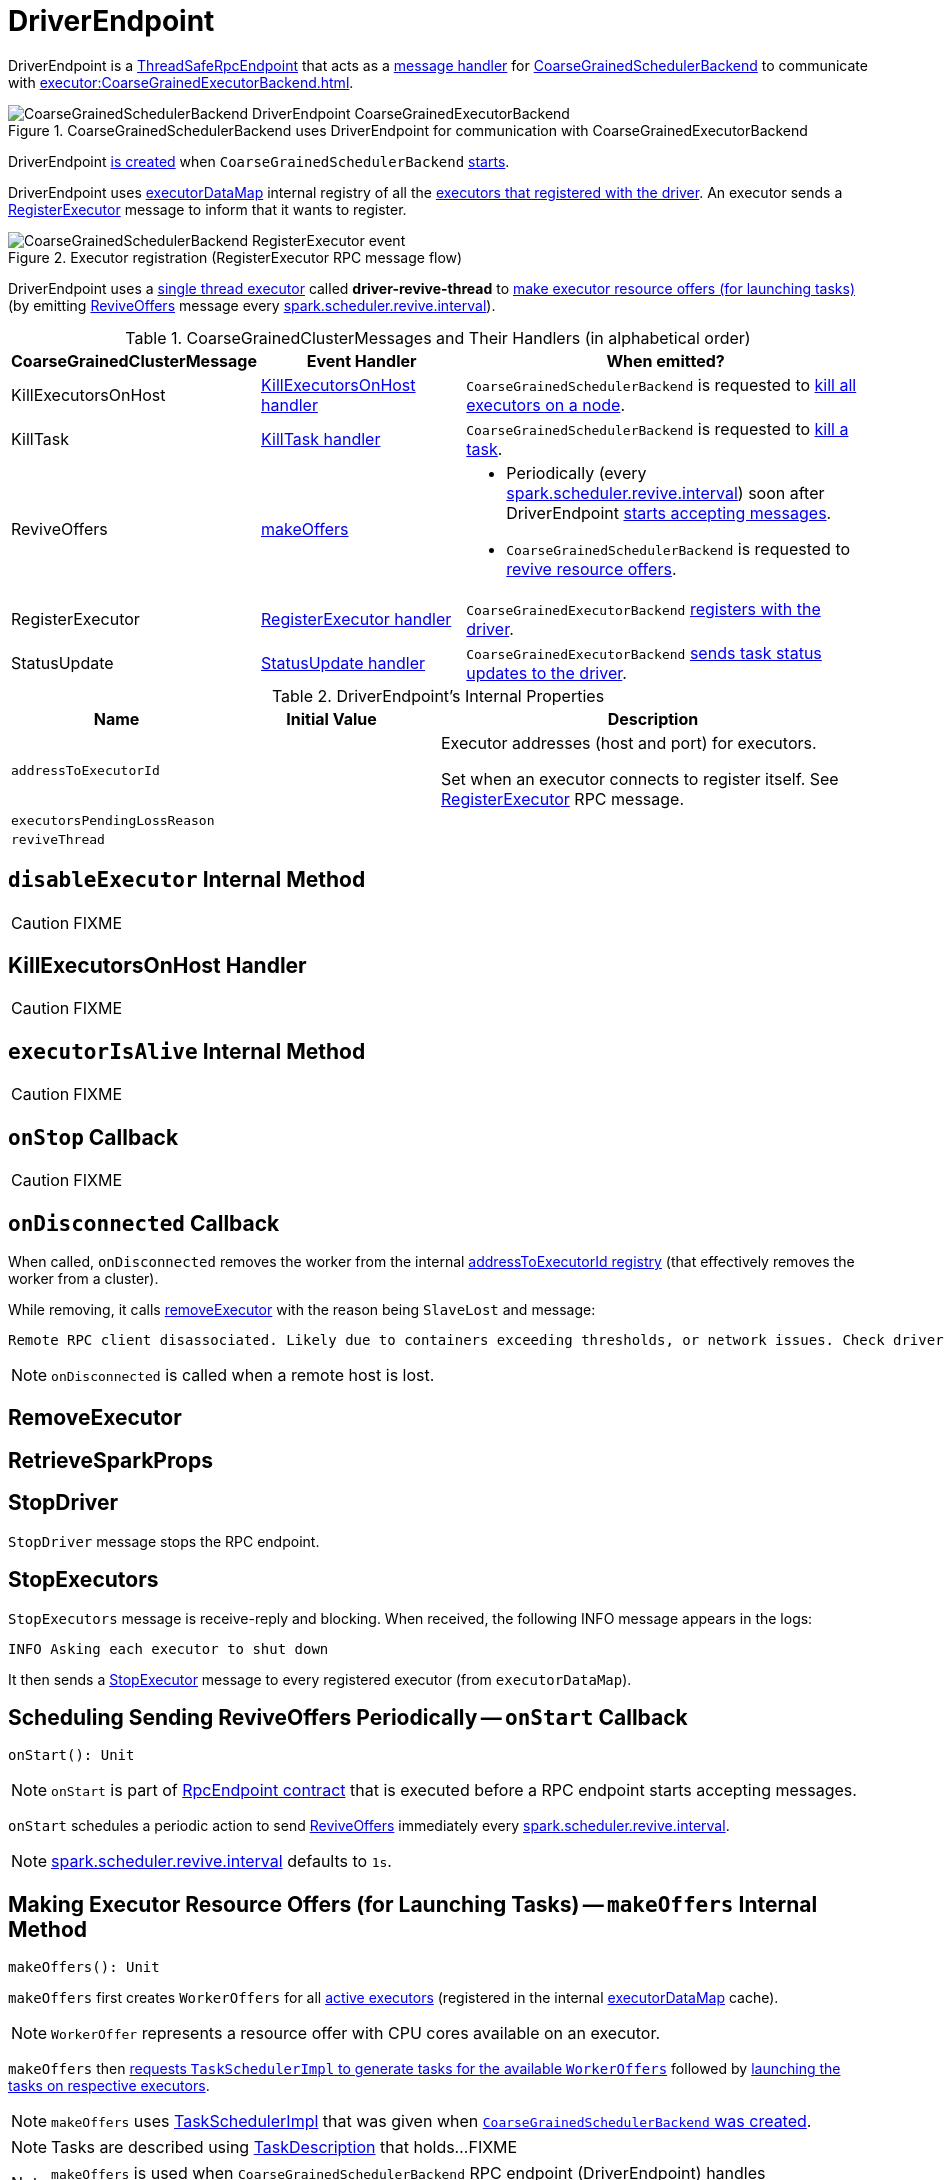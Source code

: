 = [[DriverEndpoint]] DriverEndpoint
:navtitle: CoarseGrainedSchedulerBackend RPC Endpoint

DriverEndpoint is a xref:rpc:RpcEndpoint.adoc#ThreadSafeRpcEndpoint[ThreadSafeRpcEndpoint] that acts as a <<messages, message handler>> for xref:scheduler:CoarseGrainedSchedulerBackend.adoc[CoarseGrainedSchedulerBackend] to communicate with xref:executor:CoarseGrainedExecutorBackend.adoc[].

.CoarseGrainedSchedulerBackend uses DriverEndpoint for communication with CoarseGrainedExecutorBackend
image::CoarseGrainedSchedulerBackend-DriverEndpoint-CoarseGrainedExecutorBackend.png[align="center"]

DriverEndpoint <<creating-instance, is created>> when `CoarseGrainedSchedulerBackend` xref:scheduler:CoarseGrainedSchedulerBackend.adoc#starts[starts].

DriverEndpoint uses xref:scheduler:CoarseGrainedSchedulerBackend.adoc#executorDataMap[executorDataMap] internal registry of all the xref:executor:CoarseGrainedExecutorBackend.adoc#onStart[executors that registered with the driver]. An executor sends a <<RegisterExecutor, RegisterExecutor>> message to inform that it wants to register.

.Executor registration (RegisterExecutor RPC message flow)
image::CoarseGrainedSchedulerBackend-RegisterExecutor-event.png[align="center"]

DriverEndpoint uses a <<reviveThread, single thread executor>> called *driver-revive-thread* to <<makeOffers, make executor resource offers (for launching tasks)>> (by emitting <<ReviveOffers, ReviveOffers>> message every xref:scheduler:CoarseGrainedSchedulerBackend.adoc#spark.scheduler.revive.interval[spark.scheduler.revive.interval]).

[[messages]]
.CoarseGrainedClusterMessages and Their Handlers (in alphabetical order)
[width="100%",cols="1,1,2",options="header"]
|===
| CoarseGrainedClusterMessage
| Event Handler
| When emitted?

| [[KillExecutorsOnHost]] KillExecutorsOnHost
| <<KillExecutorsOnHost-handler, KillExecutorsOnHost handler>>
| `CoarseGrainedSchedulerBackend` is requested to xref:scheduler:CoarseGrainedSchedulerBackend.adoc#killExecutorsOnHost[kill all executors on a node].

| [[KillTask]] KillTask
| <<KillTask-handler, KillTask handler>>
| `CoarseGrainedSchedulerBackend` is requested to xref:scheduler:CoarseGrainedSchedulerBackend.adoc#killTask[kill a task].

| [[ReviveOffers]] ReviveOffers
| <<makeOffers, makeOffers>>
a|

* Periodically (every xref:scheduler:CoarseGrainedSchedulerBackend.adoc#spark.scheduler.revive.interval[spark.scheduler.revive.interval]) soon after DriverEndpoint <<onStart, starts accepting messages>>.
* `CoarseGrainedSchedulerBackend` is requested to xref:scheduler:CoarseGrainedSchedulerBackend.adoc#reviveOffers[revive resource offers].

| [[RegisterExecutor]] RegisterExecutor
| <<RegisterExecutor-handler, RegisterExecutor handler>>
| `CoarseGrainedExecutorBackend` xref:executor:CoarseGrainedExecutorBackend.adoc#onStart[registers with the driver].

| [[StatusUpdate]] StatusUpdate
| <<StatusUpdate-handler, StatusUpdate handler>>
| `CoarseGrainedExecutorBackend` xref:executor:CoarseGrainedExecutorBackend.adoc#statusUpdate[sends task status updates to the driver].
|===

[[internal-properties]]
.DriverEndpoint's Internal Properties
[cols="1,1,2",options="header",width="100%"]
|===
| Name
| Initial Value
| Description

| [[addressToExecutorId]] `addressToExecutorId`
|
| Executor addresses (host and port) for executors.

Set when an executor connects to register itself. See <<RegisterExecutor, RegisterExecutor>> RPC message.

| [[executorsPendingLossReason]] `executorsPendingLossReason`
|
|

| [[reviveThread]] `reviveThread`
|
|
|===

== [[disableExecutor]] `disableExecutor` Internal Method

CAUTION: FIXME

== [[KillExecutorsOnHost-handler]] KillExecutorsOnHost Handler

CAUTION: FIXME

== [[executorIsAlive]] `executorIsAlive` Internal Method

CAUTION: FIXME

== [[onStop]] `onStop` Callback

CAUTION: FIXME

== [[onDisconnected]] `onDisconnected` Callback

When called, `onDisconnected` removes the worker from the internal <<addressToExecutorId, addressToExecutorId registry>> (that effectively removes the worker from a cluster).

While removing, it calls <<removeExecutor, removeExecutor>> with the reason being `SlaveLost` and message:

[options="wrap"]
----
Remote RPC client disassociated. Likely due to containers exceeding thresholds, or network issues. Check driver logs for WARN messages.
----

NOTE: `onDisconnected` is called when a remote host is lost.

== [[RemoveExecutor]] RemoveExecutor

== [[RetrieveSparkProps]] RetrieveSparkProps

== [[StopDriver]] StopDriver

`StopDriver` message stops the RPC endpoint.

== [[StopExecutors]] StopExecutors

`StopExecutors` message is receive-reply and blocking. When received, the following INFO message appears in the logs:

```
INFO Asking each executor to shut down
```

It then sends a xref:executor:CoarseGrainedExecutorBackend.adoc#StopExecutor[StopExecutor] message to every registered executor (from `executorDataMap`).

== [[onStart]] Scheduling Sending ReviveOffers Periodically -- `onStart` Callback

[source, scala]
----
onStart(): Unit
----

NOTE: `onStart` is part of xref:rpc:RpcEndpoint.adoc#onStart[RpcEndpoint contract] that is executed before a RPC endpoint starts accepting messages.

`onStart` schedules a periodic action to send <<ReviveOffers, ReviveOffers>> immediately every xref:scheduler:CoarseGrainedSchedulerBackend.adoc#spark.scheduler.revive.interval[spark.scheduler.revive.interval].

NOTE: xref:scheduler:CoarseGrainedSchedulerBackend.adoc#spark.scheduler.revive.interval[spark.scheduler.revive.interval] defaults to `1s`.

== [[makeOffers]] Making Executor Resource Offers (for Launching Tasks) -- `makeOffers` Internal Method

[source, scala]
----
makeOffers(): Unit
----

`makeOffers` first creates `WorkerOffers` for all <<executorIsAlive, active executors>> (registered in the internal xref:scheduler:CoarseGrainedSchedulerBackend.adoc#executorDataMap[executorDataMap] cache).

NOTE: `WorkerOffer` represents a resource offer with CPU cores available on an executor.

`makeOffers` then xref:scheduler:TaskSchedulerImpl.adoc#resourceOffers[requests `TaskSchedulerImpl` to generate tasks for the available `WorkerOffers`] followed by <<launchTasks, launching the tasks on respective executors>>.

NOTE: `makeOffers` uses xref:scheduler:CoarseGrainedSchedulerBackend.adoc#scheduler[TaskSchedulerImpl] that was given when xref:scheduler:CoarseGrainedSchedulerBackend.adoc#creating-instance[`CoarseGrainedSchedulerBackend` was created].

NOTE: Tasks are described using link:spark-scheduler-TaskDescription.adoc[TaskDescription] that holds...FIXME

NOTE: `makeOffers` is used when `CoarseGrainedSchedulerBackend` RPC endpoint (DriverEndpoint) handles <<ReviveOffers, ReviveOffers>> or <<RegisterExecutor, RegisterExecutor>> messages.

== [[makeOffers-executorId]] Making Executor Resource Offer on Single Executor (for Launching Tasks) -- `makeOffers` Internal Method

[source, scala]
----
makeOffers(executorId: String): Unit
----

`makeOffers` makes sure that the <<executorIsAlive, input `executorId` is alive>>.

NOTE: `makeOffers` does nothing when the input `executorId` is registered as pending to be removed or got lost.

`makeOffers` finds the executor data (in xref:scheduler:CoarseGrainedSchedulerBackend.adoc#executorDataMap[executorDataMap] registry) and creates a xref:scheduler:TaskSchedulerImpl.adoc#WorkerOffer[WorkerOffer].

NOTE: `WorkerOffer` represents a resource offer with CPU cores available on an executor.

`makeOffers` then xref:scheduler:TaskSchedulerImpl.adoc#resourceOffers[requests `TaskSchedulerImpl` to generate tasks for the `WorkerOffer`] followed by <<launchTasks, launching the tasks>> (on the executor).

NOTE: `makeOffers` is used when `CoarseGrainedSchedulerBackend` RPC endpoint (DriverEndpoint) handles <<StatusUpdate, StatusUpdate>> messages.

== [[launchTasks]] Launching Tasks on Executors -- `launchTasks` Internal Method

[source, scala]
----
launchTasks(tasks: Seq[Seq[TaskDescription]]): Unit
----

`launchTasks` flattens (and hence "destroys" the structure of) the input `tasks` collection and takes one task at a time. Tasks are described using link:spark-scheduler-TaskDescription.adoc[TaskDescription].

NOTE: The input `tasks` collection contains one or more link:spark-scheduler-TaskDescription.adoc[TaskDescriptions] per executor (and the "task partitioning" per executor is of no use in `launchTasks` so it simply flattens the input data structure).

`launchTasks` link:spark-scheduler-TaskDescription.adoc#encode[encodes the `TaskDescription`] and makes sure that the encoded task's size is below the xref:scheduler:CoarseGrainedSchedulerBackend.adoc#maxRpcMessageSize[maximum RPC message size].

NOTE: The xref:scheduler:CoarseGrainedSchedulerBackend.adoc#maxRpcMessageSize[maximum RPC message size] is calculated when `CoarseGrainedSchedulerBackend` xref:scheduler:CoarseGrainedSchedulerBackend.adoc#creating-instance[is created] and corresponds to xref:scheduler:CoarseGrainedSchedulerBackend.adoc#spark.rpc.message.maxSize[spark.rpc.message.maxSize] Spark property (with maximum of `2047` MB).

If the size of the encoded task is acceptable, `launchTasks` finds the `ExecutorData` of the executor that has been assigned to execute the task (in xref:scheduler:CoarseGrainedSchedulerBackend.adoc#executorDataMap[executorDataMap] internal registry) and decreases the executor's xref:ROOT:configuration-properties.adoc#spark.task.cpus[available number of cores].

NOTE: `ExecutorData` tracks the number of free cores of an executor (as `freeCores`).

NOTE: The default task scheduler in Spark -- xref:scheduler:TaskSchedulerImpl.adoc[TaskSchedulerImpl] -- uses xref:ROOT:configuration-properties.adoc#spark.task.cpus[spark.task.cpus] Spark property to control the number of tasks that can be scheduled per executor.

You should see the following DEBUG message in the logs:

```
DEBUG DriverEndpoint: Launching task [taskId] on executor id: [executorId] hostname: [executorHost].
```

In the end, `launchTasks` sends the (serialized) task to associated executor to launch the task (by sending a xref:executor:CoarseGrainedExecutorBackend.adoc#LaunchTask[LaunchTask] message to the executor's RPC endpoint with the serialized task insize `SerializableBuffer`).

NOTE: `ExecutorData` tracks the xref:rpc:RpcEndpointRef.adoc[RpcEndpointRef] of executors to send serialized tasks to (as `executorEndpoint`).

IMPORTANT: This is the moment in a task's lifecycle when the driver sends the serialized task to an assigned executor.

In case the size of a serialized `TaskDescription` equals or exceeds the xref:scheduler:CoarseGrainedSchedulerBackend.adoc#maxRpcMessageSize[maximum RPC message size], `launchTasks` finds the xref:scheduler:TaskSetManager.adoc[TaskSetManager] (associated with the `TaskDescription`) and xref:scheduler:TaskSetManager.adoc#abort[aborts it] with the following message:

[options="wrap"]
----
Serialized task [id]:[index] was [limit] bytes, which exceeds max allowed: spark.rpc.message.maxSize ([maxRpcMessageSize] bytes). Consider increasing spark.rpc.message.maxSize or using broadcast variables for large values.
----

NOTE: `launchTasks` uses the xref:scheduler:TaskSchedulerImpl.adoc#taskIdToTaskSetManager[registry of active `TaskSetManagers` per task id] from <<scheduler, TaskSchedulerImpl>> that was given when <<creating-instance, `CoarseGrainedSchedulerBackend` was created>>.

NOTE: Scheduling in Spark relies on cores only (not memory), i.e. the number of tasks Spark can run on an executor is limited by the number of cores available only. When submitting a Spark application for execution both executor resources -- memory and cores -- can however be specified explicitly. It is the job of a cluster manager to monitor the memory and take action when its use exceeds what was assigned.

NOTE: `launchTasks` is used when `CoarseGrainedSchedulerBackend` is requested to make resource offers on <<makeOffers-executorId, single>> or <<makeOffers, all>> executors.

== [[creating-instance]] Creating DriverEndpoint Instance

DriverEndpoint takes the following when created:

* [[rpcEnv]] xref:rpc:index.adoc[RpcEnv]
* [[sparkProperties]] Collection of Spark properties and their values

DriverEndpoint initializes the <<internal-registries, internal registries and counters>>.

== [[RegisterExecutor-handler]] RegisterExecutor Handler

[source, scala]
----
RegisterExecutor(
  executorId: String,
  executorRef: RpcEndpointRef,
  hostname: String,
  cores: Int,
  logUrls: Map[String, String])
extends CoarseGrainedClusterMessage
----

NOTE: `RegisterExecutor` is sent when xref:executor:CoarseGrainedExecutorBackend.adoc#onStart[`CoarseGrainedExecutorBackend` (RPC Endpoint) is started].

.Executor registration (RegisterExecutor RPC message flow)
image::CoarseGrainedSchedulerBackend-RegisterExecutor-event.png[align="center"]

When received, DriverEndpoint makes sure that no other xref:scheduler:CoarseGrainedSchedulerBackend.adoc#executorDataMap[executors were registered] under the input `executorId` and that the input `hostname` is not xref:scheduler:TaskSchedulerImpl.adoc#nodeBlacklist[blacklisted].

NOTE: DriverEndpoint uses <<scheduler, TaskSchedulerImpl>> (for the list of blacklisted nodes) that was specified when `CoarseGrainedSchedulerBackend` xref:scheduler:CoarseGrainedSchedulerBackend.adoc#creating-instance[was created].

If the requirements hold, you should see the following INFO message in the logs:

```
INFO Registered executor [executorRef] ([address]) with ID [executorId]
```

DriverEndpoint does the bookkeeping:

* Registers `executorId` (in <<addressToExecutorId, addressToExecutorId>>)
* Adds `cores` (in xref:scheduler:CoarseGrainedSchedulerBackend.adoc#totalCoreCount[totalCoreCount])
* Increments xref:scheduler:CoarseGrainedSchedulerBackend.adoc#totalRegisteredExecutors[totalRegisteredExecutors]
* Creates and registers `ExecutorData` for `executorId` (in xref:scheduler:CoarseGrainedSchedulerBackend.adoc#executorDataMap[executorDataMap])
* Updates xref:scheduler:CoarseGrainedSchedulerBackend.adoc#currentExecutorIdCounter[currentExecutorIdCounter] if the input `executorId` is greater than the current value.

If xref:scheduler:CoarseGrainedSchedulerBackend.adoc#numPendingExecutors[numPendingExecutors] is greater than `0`, you should see the following DEBUG message in the logs and DriverEndpoint decrements `numPendingExecutors`.

```
DEBUG Decremented number of pending executors ([numPendingExecutors] left)
```

DriverEndpoint sends xref:executor:CoarseGrainedExecutorBackend.adoc#RegisteredExecutor[RegisteredExecutor] message back (that is to confirm that the executor was registered successfully).

NOTE: DriverEndpoint uses the input `executorRef` as the executor's xref:rpc:RpcEndpointRef.adoc[RpcEndpointRef].

DriverEndpoint replies `true` (to acknowledge the message).

DriverEndpoint then announces the new executor by posting link:spark-scheduler-SparkListener.adoc#SparkListenerExecutorAdded[SparkListenerExecutorAdded] to xref:scheduler:LiveListenerBus.adoc[] (with the current time, executor id, and `ExecutorData`).

In the end, DriverEndpoint <<makeOffers, makes executor resource offers (for launching tasks)>>.

If however there was already another executor registered under the input `executorId`, DriverEndpoint sends xref:executor:CoarseGrainedExecutorBackend.adoc#RegisterExecutorFailed[RegisterExecutorFailed] message back with the reason:

```
Duplicate executor ID: [executorId]
```

If however the input `hostname` is xref:scheduler:TaskSchedulerImpl.adoc#nodeBlacklist[blacklisted], you should see the following INFO message in the logs:

```
INFO Rejecting [executorId] as it has been blacklisted.
```

DriverEndpoint sends xref:executor:CoarseGrainedExecutorBackend.adoc#RegisterExecutorFailed[RegisterExecutorFailed] message back with the reason:

```
Executor is blacklisted: [executorId]
```

== [[StatusUpdate-handler]] StatusUpdate Handler

[source, scala]
----
StatusUpdate(
  executorId: String,
  taskId: Long,
  state: TaskState,
  data: SerializableBuffer)
extends CoarseGrainedClusterMessage
----

NOTE: `StatusUpdate` is sent when `CoarseGrainedExecutorBackend` xref:executor:CoarseGrainedExecutorBackend.adoc#statusUpdate[sends task status updates to the driver].

When `StatusUpdate` is received, DriverEndpoint requests the xref:scheduler:CoarseGrainedSchedulerBackend.adoc#scheduler[TaskSchedulerImpl] to xref:scheduler:TaskSchedulerImpl.adoc#statusUpdate[handle the task status update].

If the xref:scheduler:Task.adoc#TaskState[task has finished], DriverEndpoint updates the number of cores available for work on the corresponding executor (registered in xref:scheduler:CoarseGrainedSchedulerBackend.adoc#executorDataMap[executorDataMap]).

NOTE: DriverEndpoint uses ``TaskSchedulerImpl``'s xref:ROOT:configuration-properties.adoc#spark.task.cpus[spark.task.cpus] as the number of cores that became available after the task has finished.

DriverEndpoint <<makeOffers, makes an executor resource offer on the single executor>>.

When DriverEndpoint found no executor (in xref:scheduler:CoarseGrainedSchedulerBackend.adoc#executorDataMap[executorDataMap]), you should see the following WARN message in the logs:

```
WARN Ignored task status update ([taskId] state [state]) from unknown executor with ID [executorId]
```

== [[KillTask-handler]] KillTask Handler

[source, scala]
----
KillTask(
  taskId: Long,
  executor: String,
  interruptThread: Boolean)
extends CoarseGrainedClusterMessage
----

NOTE: `KillTask` is sent when `CoarseGrainedSchedulerBackend` xref:scheduler:CoarseGrainedSchedulerBackend.adoc#killTask[kills a task].

When `KillTask` is received, DriverEndpoint finds `executor` (in xref:scheduler:CoarseGrainedSchedulerBackend.adoc#executorDataMap[executorDataMap] registry).

If found, DriverEndpoint xref:executor:CoarseGrainedExecutorBackend.adoc#KillTask[passes the message on to the executor] (using its registered RPC endpoint for `CoarseGrainedExecutorBackend`).

Otherwise, you should see the following WARN in the logs:

```
WARN Attempted to kill task [taskId] for unknown executor [executor].
```

== [[removeExecutor]] Removing Executor from Internal Registries (and Notifying TaskSchedulerImpl and Posting SparkListenerExecutorRemoved) -- `removeExecutor` Internal Method

[source, scala]
----
removeExecutor(executorId: String, reason: ExecutorLossReason): Unit
----

When `removeExecutor` is executed, you should see the following DEBUG message in the logs:

```
DEBUG Asked to remove executor [executorId] with reason [reason]
```

`removeExecutor` then tries to find the `executorId` executor (in xref:scheduler:CoarseGrainedSchedulerBackend.adoc#executorDataMap[executorDataMap] internal registry).

If the `executorId` executor was found, `removeExecutor` removes the executor from the following registries:

* <<addressToExecutorId, addressToExecutorId>>
* xref:scheduler:CoarseGrainedSchedulerBackend.adoc#executorDataMap[executorDataMap]
* <<executorsPendingLossReason, executorsPendingLossReason>>
* xref:scheduler:CoarseGrainedSchedulerBackend.adoc#executorsPendingToRemove[executorsPendingToRemove]

`removeExecutor` decrements:

* xref:scheduler:CoarseGrainedSchedulerBackend.adoc#totalCoreCount[totalCoreCount] by the executor's `totalCores`
* xref:scheduler:CoarseGrainedSchedulerBackend.adoc#totalRegisteredExecutors[totalRegisteredExecutors]

In the end, `removeExecutor` notifies `TaskSchedulerImpl` that an xref:scheduler:TaskSchedulerImpl.adoc#executorLost[executor was lost].

NOTE: `removeExecutor` uses xref:scheduler:CoarseGrainedSchedulerBackend.adoc#scheduler[TaskSchedulerImpl] that is specified when `CoarseGrainedSchedulerBackend` xref:scheduler:CoarseGrainedSchedulerBackend.adoc#creating-instance[is created].

`removeExecutor` posts link:spark-scheduler-SparkListener.adoc#SparkListenerExecutorRemoved[SparkListenerExecutorRemoved] to xref:scheduler:LiveListenerBus.adoc[] (with the `executorId` executor).

If however the `executorId` executor could not be found, `removeExecutor` xref:storage:BlockManagerMaster.adoc#removeExecutorAsync[requests `BlockManagerMaster` to remove the executor asynchronously].

NOTE: `removeExecutor` uses `SparkEnv` xref:core:SparkEnv.adoc#blockManager[to access the current `BlockManager`] and then xref:storage:BlockManager.adoc#master[BlockManagerMaster].

You should see the following INFO message in the logs:

```
INFO Asked to remove non-existent executor [executorId]
```

NOTE: `removeExecutor` is used when DriverEndpoint <<RemoveExecutor, handles `RemoveExecutor` message>> and <<onDisconnected, gets disassociated with a remote RPC endpoint of an executor>>.

== [[removeWorker]] `removeWorker` Internal Method

[source, scala]
----
removeWorker(
  workerId: String,
  host: String,
  message: String): Unit
----

`removeWorker` prints out the following DEBUG message to the logs:

```
Asked to remove worker [workerId] with reason [message]
```

In the end, `removeWorker` simply requests the xref:scheduler:CoarseGrainedSchedulerBackend.adoc#scheduler[TaskSchedulerImpl] to xref:scheduler:TaskSchedulerImpl.adoc#workerRemoved[workerRemoved].

NOTE: `removeWorker` is used exclusively when DriverEndpoint is requested to handle a <<RemoveWorker, RemoveWorker>> event.
